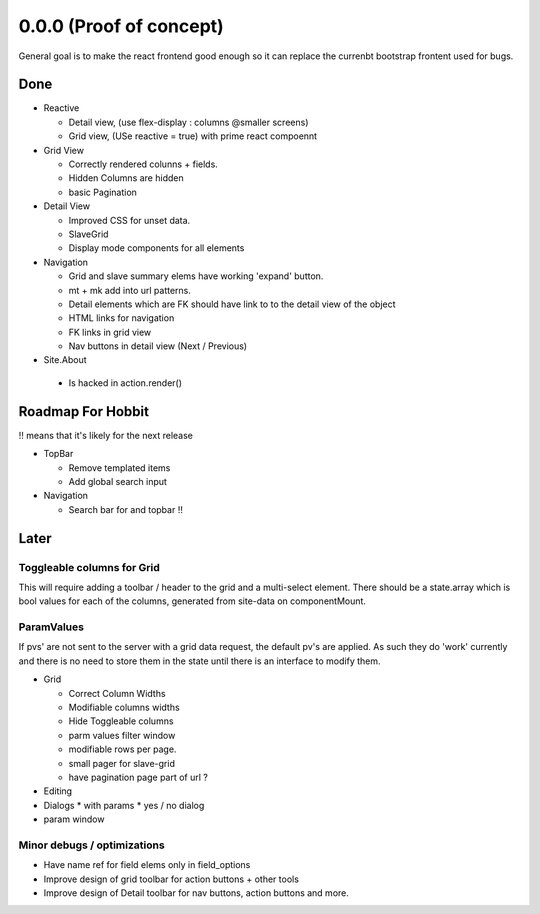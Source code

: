 .. _react.0.0.0: 

========================
0.0.0 (Proof of concept)
========================

General goal is to make the react frontend good enough so it can replace the currenbt bootstrap frontent used for bugs.


.. :class:`Site` per milestone.  A
   :ref:`noi`
   :mod:`lino_xl.lib.deploy`
   `primereact<primerect.com>`_
   text_


Done
====

* Reactive

  * Detail view, (use flex-display : columns @smaller screens)
  * Grid view, (USe reactive = true) with prime react compoennt

* Grid View

  * Correctly rendered colunns + fields.
  * Hidden Columns are hidden
  * basic Pagination

* Detail View

  * Improved CSS for unset data.
  * SlaveGrid
  * Display mode components for all elements

* Navigation

  * Grid and slave summary elems have working 'expand' button.
  * mt + mk add into url patterns.
  * Detail elements which are FK should have link to to the detail view of the object
  * HTML links for navigation
  * FK links in grid view
  * Nav buttons in detail view (Next / Previous)

* Site.About

 * Is hacked in action.render()

 
   
Roadmap For Hobbit
==================

!! means that it's likely for the next release

* TopBar

  * Remove templated items
  * Add global search input

* Navigation

  * Search bar for and topbar !!




Later
=====

Toggleable columns for Grid
---------------------------
This will require adding a toolbar / header to the grid and a multi-select element.
There should be a state.array which is bool values for each of the columns, generated from site-data on componentMount.


ParamValues
-----------
If pvs' are not sent to the server with a grid data request, the default pv's are applied. As such they do 'work'
currently and there is no need to store them in the state until there is an interface to modify them.

* Grid

  * Correct Column Widths
  * Modifiable columns widths
  * Hide Toggleable columns
  * parm values filter window
  * modifiable rows per page.
  * small pager for slave-grid
  * have pagination page part of url ?

* Editing
* Dialogs
  * with params
  * yes / no dialog
* param window


Minor debugs / optimizations
----------------------------

* Have name ref for field elems only in field_options
* Improve design of grid toolbar for action buttons + other tools
* Improve design of Detail toolbar for nav buttons, action buttons and more.